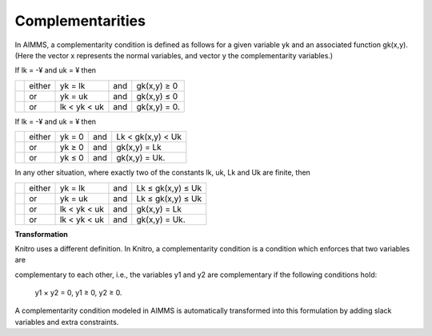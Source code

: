 .. _KNITRO_Complementarities:

Complementarities
=================

In AIMMS, a complementarity condition is defined as follows for a given variable yk and an associated function gk(x,y). (Here the vector x represents the normal variables, and vector y the complementarity variables.)



If lk = -¥ and uk = ¥ then




.. list-table::

   * - 
     - either
     - yk = lk 
     - and
     - gk(x,y) ≥ 0
   * - 
     - or
     - yk = uk 
     - and
     - gk(x,y) ≤ 0
   * - 
     - or
     - lk < yk  < uk 
     - and
     - gk(x,y) = 0.


If lk = -¥ and uk = ¥ then




.. list-table::

   * - 
     - either
     - yk = 0 
     - and
     - Lk < gk(x,y)  < Uk 
   * - 
     - or
     - yk ≥ 0 
     - and
     - gk(x,y) = Lk
   * - 
     - or
     - yk ≤ 0  
     - and
     - gk(x,y) = Uk.


In any other situation, where exactly two of the constants lk, uk, Lk and Uk are finite, then




.. list-table::

   * - 
     - either
     - yk = lk 
     - and
     - Lk ≤ gk(x,y)  ≤ Uk 
   * - 
     - or
     - yk = uk 
     - and
     - Lk ≤ gk(x,y)  ≤ Uk 
   * - 
     - or
     - lk < yk  < uk 
     - and
     - gk(x,y) = Lk
   * - 
     - or
     - lk < yk  < uk 
     - and
     - gk(x,y) = Uk.




**Transformation** 

Knitro uses a different definition. In Knitro, a complementarity condition is a condition which enforces that two variables are

complementary to each other, i.e., the variables y1 and y2 are complementary if the following conditions hold:



	y1 × y2 = 0,  y1 ≥ 0,  y2 ≥ 0.



A complementarity condition modeled in AIMMS is automatically transformed into this formulation by adding slack variables and extra constraints.





